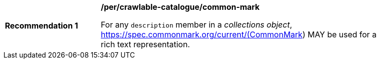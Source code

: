 [[per_crawlable-catalogue_common-mark]]
[width="90%",cols="2,6a"]
|===
^|*Recommendation {counter:rec-id}* |*/per/crawlable-catalogue/common-mark*

For any `description` member in a _collections object_, https://spec.commonmark.org/current/(CommonMark) MAY be used for a rich text representation.
|===
